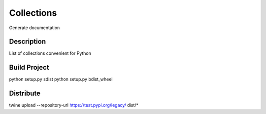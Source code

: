 ===========
Collections
===========
Generate documentation


Description
------------
List of collections convenient for Python


Build Project
--------------
python setup.py sdist
python setup.py bdist_wheel


Distribute
-----------
twine upload --repository-url https://test.pypi.org/legacy/ dist/*